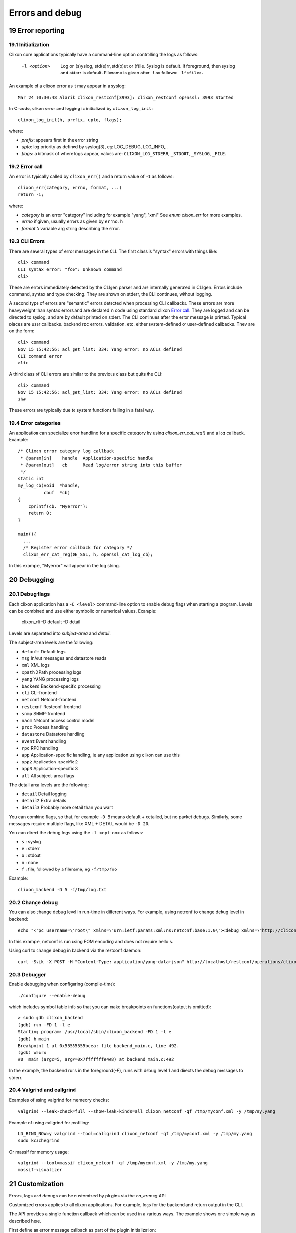 .. _clixon_errors:
.. sectnum::
   :start: 19
   :depth: 3

****************
Errors and debug
****************

Error reporting
===============

Initialization
--------------
Clixon core applications typically have a command-line option controlling the logs as follows:

  -l <option>     Log on (s)yslog, std(e)rr, std(o)ut or (f)ile. Syslog is default. If foreground, then syslog and stderr is default. Filename is given after -f as follows: ``-lf<file>``.

An example of a clixon error as it may appear in a syslog::

  Mar 24 10:30:48 Alarik clixon_restconf[3993]: clixon_restconf openssl: 3993 Started

In C-code, clixon error and logging is initialized by ``clixon_log_init``::

  clixon_log_init(h, prefix, upto, flags); 

where:

* `prefix`: appears first in the error string
* `upto`: log priority as defined by syslog(3), eg: LOG_DEBUG, LOG_INFO,..
* `flags`: a bitmask of where logs appear, values are: ``CLIXON_LOG_STDERR``, ``_STDOUT``, ``_SYSLOG``, ``_FILE``.

Error call
----------
An error is typically called by ``clixon_err()`` and a return value of ``-1`` as follows::

  clixon_err(category, errno, format, ...)
  return -1;

where:

* `category` is an error "category" including for example "yang", "xml" See `enum clixon_err` for more examples.
* `errno`  if given, usually errors as given by ``errno.h``
* `format` A variable arg string describing the error.

CLI Errors
----------
There are several types of error messages in the CLI. The first class is "syntax" errors with things like::

  cli> command
  CLI syntax error: "foo": Unknown command
  cli>

These are errors immediately detected by the CLIgen parser and are
internally generated in CLIgen. Errors include command, syntax and type
checking. They are shown on stderr, the CLI continues, without
logging.

A second type of errors are "semantic" errors detected when processing
CLI callbacks. These errors are more heavyweight than syntax errors
and are declared in code using standard clixon `Error call`_.  They
are logged and can be directed to syslog, and are by default printed
on stderr.  The CLI continues after the error message is printed.
Typical places are user callbacks, backend rpc errors, validation,
etc, either system-defined or user-defined callbacks.
They are on the form::

  cli> command
  Nov 15 15:42:56: acl_get_list: 334: Yang error: no ACLs defined
  CLI command error
  cli>

A third class of CLI errors are similar to the previous class but quits the CLI::

  cli> command
  Nov 15 15:42:56: acl_get_list: 334: Yang error: no ACLs defined  
  sh#

These errors are typically due to system functions failing in a fatal way.

Error categories
----------------
An application can specialize error handling for a specific category by using `clixon_err_cat_reg()` and a log callback. Example::

   /* Clixon error category log callback 
    * @param[in]    handle  Application-specific handle
    * @param[out]   cb      Read log/error string into this buffer
    */
   static int
   my_log_cb(void  *handle,
             cbuf  *cb)
   {
       cprintf(cb, "Myerror");
       return 0;
   }

   main(){
     ...
     /* Register error callback for category */
     clixon_err_cat_reg(OE_SSL, h, openssl_cat_log_cb);

In this example, "Myerror" will appear in the log string.

Debugging
=========

Debug flags
-----------
Each clixon application has a ``-D <level>`` command-line option to enable debug flags when starting a program. Levels can be combined and use either symbolic or numerical values. Example:

   clixon_cli -D default -D detail

Levels are separated into `subject-area` and `detail`.

The subject-area levels are the following:

- ``default``   Default logs
- ``msg``       In/out messages and datastore reads
- ``xml``       XML logs
- ``xpath``     XPath processing logs
- ``yang``      YANG processing logs
- ``backend``   Backend-specific processing
- ``cli``       CLI-frontend
- ``netconf``   Netconf-frontend
- ``restconf``  Restconf-frontend
- ``snmp``      SNMP-frontend
- ``nacm``      Netconf access control model
- ``proc``      Process handling
- ``datastore`` Datastore handling
- ``event``     Event handling
- ``rpc``       RPC handling
- ``app``       Application-specific handling, ie any application using clixon can use this
- ``app2``      Application-specific 2
- ``app3``      Application-specific 3
- ``all``       All subject-area flags

The detail area levels are the following:

- ``detail``    Detail logging
- ``detail2``   Extra details
- ``detail3``   Probably more detail than you want


You can combine flags, so that, for example ``-D 5`` means default + detailed, but no packet debugs.  Similarly, some messages require multiple flags, like XML + DETAIL would be ``-D 20``.

You can direct the debug logs using the ``-l <option>`` as follows:

- ``s`` : syslog
- ``e`` : stderr
- ``o`` : stdout
- ``n`` : none
- ``f`` : file, followed by a filename, eg ``-f/tmp/foo``

Example::

  clixon_backend -D 5 -f/tmp/log.txt

Change debug
------------

You can also change debug level in run-time in different ways.
For example, using netconf to change debug level in backend::

   echo "<rpc username=\"root\" xmlns=\"urn:ietf:params:xml:ns:netconf:base:1.0\"><debug xmlns=\"http://clicon.org/lib\"><level>1</level></debug></rpc>]]>]]>" | clixon_netconf -q0

In this example, netconf is run using EOM encoding and does not require hello:s.   

Using curl to change debug in backend via the restconf daemon::

   curl -Ssik -X POST -H "Content-Type: application/yang-data+json" http://localhost/restconf/operations/clixon-lib:debug -d '{"clixon-lib:input":{"level":1}}'

Debugger
--------

Enable debugging when configuring (compile-time)::

   ./configure --enable-debug

which includes symbol table info so that you can make breakpoints on functions(output is omitted)::

   > sudo gdb clixon_backend 
   (gdb) run -FD 1 -l e
   Starting program: /usr/local/sbin/clixon_backend -FD 1 -l e
   (gdb) b main
   Breakpoint 1 at 0x55555555bcea: file backend_main.c, line 492.
   (gdb) where
   #0  main (argc=5, argv=0x7fffffffe4e8) at backend_main.c:492

In the example, the backend runs in the foreground(`-F`), runs with debug level `1` and directs the debug messages to stderr.

Valgrind and callgrind
----------------------

Examples of using valgrind for memeory checks::
  
  valgrind --leak-check=full --show-leak-kinds=all clixon_netconf -qf /tmp/myconf.xml -y /tmp/my.yang

Example of using callgrind for profiling::  

  LD_BIND_NOW=y valgrind --tool=callgrind clixon_netconf -qf /tmp/myconf.xml -y /tmp/my.yang
  sudo kcachegrind

Or massif for memory usage::
  
  valgrind --tool=massif clixon_netconf -qf /tmp/myconf.xml -y /tmp/my.yang
  massif-visualizer

Customization
=============
Errors, logs and denugs can be customized by plugins via the `ca_errmsg` API.

Customized errors applies to all clixon applications. For example, logs for the backend and return output in the CLI.

The API provides a single function callback which can be used in a various ways. The example shows one simple way as described here.

First define an error message callback as part of the plugin initialization::

   static clixon_plugin_api api = {
     ...
    .ca_errmsg=example_cli_errmsg,
   };

The errmsg callback has many parameters. Some are not always applicable:

  * h : Clixon handle
  * fn : name of source file (only err)
  * line: line of source file (only err)
  * type: log, err or debug (actual types called ``LOG_TYPE_LOG`` etc)
  * category: Error category (see Section `Error categories`_) (only err)
  * suberr: Error number, eg ``errno`` (only err)
  * xerr: XML structure, either NETCONF (for err) or just generic XML (debug, log)
  * format: Format string similar to `printf`
  * ap: Variable argument list assciated with format. Similar to `vprintf`
  * cbmsg: Customized error message as output of the function. If NULL, use regular message.
   
A simple way to replace all error messages would be::

   int
   example_cli_errmsg(clixon_handle        h,
                      const char          *fn,
                      const int            line,
                      enum clixon_log_type type,
                      int                 *category,
                      int                 *suberr,
                      cxobj               *xerr,
                      const char          *format,
                      va_list              ap,
                      cbuf               **cbmsg)
   {
       if (type != LOG_TYPE_ERR)
          return 0;
       if ((*cberr = cbuf_new()) == NULL){
          fprintf(stderr, "cbuf_new: %s\n", strerror(errno));
          return -1;
       }
       cprintf(*cberr, "My error message");
       *category = 0;
       suerr = 0;
       retval = 0;
    done:
       return retval;
   }

All error message are now::

  My error message

Which may not be useful.

More logic needs to be added, for example a more advanced
classification and translation/changing of error messages. Any field
can be used to classify. The `format` string and the `ap` objects may
be translated/converted which is out-of-scope of this document.

Indirection
-----------

The customized callback may also be changed dynamically. The example
shows an extra indirection layer, where a new function is registered
before a call, and deregistered after.

Please see the main example, where `example_cli_errmsg` just
dispatches the call to a dynamic `myerrmsg`.


  

